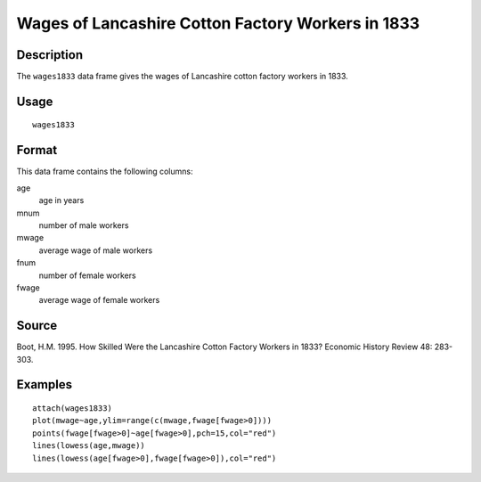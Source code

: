 +--------------------------------------+--------------------------------------+
| wages1833                            |
| R Documentation                      |
+--------------------------------------+--------------------------------------+

Wages of Lancashire Cotton Factory Workers in 1833
--------------------------------------------------

Description
~~~~~~~~~~~

The ``wages1833`` data frame gives the wages of Lancashire cotton
factory workers in 1833.

Usage
~~~~~

::

    wages1833

Format
~~~~~~

This data frame contains the following columns:

age
    age in years

mnum
    number of male workers

mwage
    average wage of male workers

fnum
    number of female workers

fwage
    average wage of female workers

Source
~~~~~~

Boot, H.M. 1995. How Skilled Were the Lancashire Cotton Factory Workers
in 1833? Economic History Review 48: 283-303.

Examples
~~~~~~~~

::

    attach(wages1833)
    plot(mwage~age,ylim=range(c(mwage,fwage[fwage>0])))
    points(fwage[fwage>0]~age[fwage>0],pch=15,col="red")
    lines(lowess(age,mwage))
    lines(lowess(age[fwage>0],fwage[fwage>0]),col="red")

